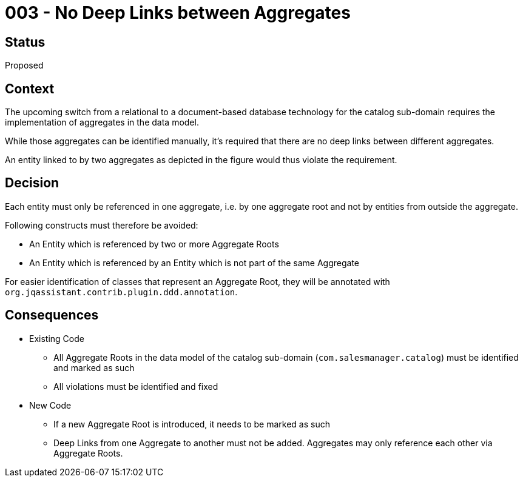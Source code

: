 = 003 - No Deep Links between Aggregates

== Status

Proposed

== Context

The upcoming switch from a relational to a document-based database technology for the catalog sub-domain requires the implementation of aggregates in the data model.

While those aggregates can be identified manually, it's required that there are no deep links between different aggregates.

An entity linked to by two aggregates as depicted in the figure would thus violate the requirement.

== Decision

Each entity must only be referenced in one aggregate, i.e. by one aggregate root and not by entities from outside the aggregate.

Following constructs must therefore be avoided:

* An Entity which is referenced by two or more Aggregate Roots
* An Entity which is referenced by an Entity which is not part of the same Aggregate

For easier identification of classes that represent an Aggregate Root, they will be annotated with `org.jqassistant.contrib.plugin.ddd.annotation`.

== Consequences

* Existing Code
** All Aggregate Roots in the data model of the catalog sub-domain (`com.salesmanager.catalog`) must be identified and marked as such
** All violations must be identified and fixed
* New Code
** If a new Aggregate Root is introduced, it needs to be marked as such
** Deep Links from one Aggregate to another must not be added. Aggregates may only reference each other via Aggregate Roots.


